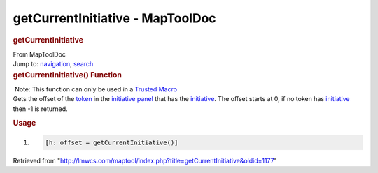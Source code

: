 =================================
getCurrentInitiative - MapToolDoc
=================================

.. contents::
   :depth: 3
..

.. container:: noprint
   :name: mw-page-base

.. container:: noprint
   :name: mw-head-base

.. container:: mw-body
   :name: content

   .. container:: mw-indicators

   .. rubric:: getCurrentInitiative
      :name: firstHeading
      :class: firstHeading

   .. container:: mw-body-content
      :name: bodyContent

      .. container::
         :name: siteSub

         From MapToolDoc

      .. container::
         :name: contentSub

      .. container:: mw-jump
         :name: jump-to-nav

         Jump to: `navigation <#mw-head>`__, `search <#p-search>`__

      .. container:: mw-content-ltr
         :name: mw-content-text

         .. rubric:: getCurrentInitiative() Function
            :name: getcurrentinitiative-function

         .. container::

             Note: This function can only be used in a `Trusted
            Macro <Trusted_Macro>`__

         .. container:: template_description

            Gets the offset of the `token <Token:token>`__
            in the `initiative
            panel </maptool/index.php?title=Initiative:initiative_panel&action=edit&redlink=1>`__
            that has the
            `initiative </maptool/index.php?title=Initiative:initiative&action=edit&redlink=1>`__.
            The offset starts at 0, if no token has
            `initiative </maptool/index.php?title=Initiative:initiative&action=edit&redlink=1>`__
            then -1 is returned.

         .. rubric:: Usage
            :name: usage

         .. container:: mw-geshi mw-code mw-content-ltr

            .. container:: mtmacro source-mtmacro

               #. .. code-block:: none

                     [h: offset = getCurrentInitiative()]

      .. container:: printfooter

         Retrieved from
         "http://lmwcs.com/maptool/index.php?title=getCurrentInitiative&oldid=1177"

